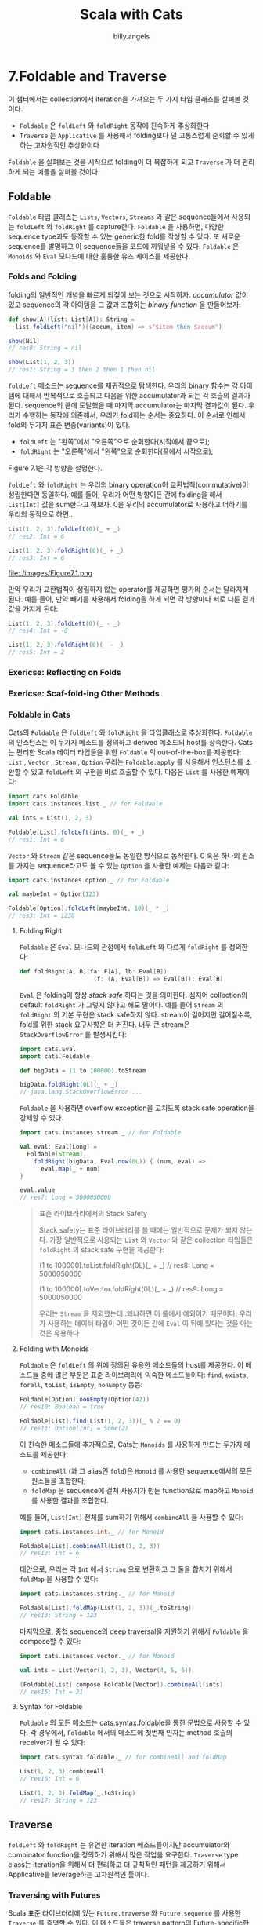 #+STARTUP: showall
#+LATEX_CLASS: article
#+LATEX_CLASS_OPTIONS: [a4paper]
#+LATEX_HEADER: \usepackage{kotex}
#+LATEX_HEADER: \usepackage{CJKutf8}
#+LATEX_HEADER: \usepackage[utf8]{inputenc}
#+LATEX_HEADER: \usepackage{amsmath}
#+LATEX_HEADER: \usepackage[scale=0.75,twoside,bindingoffset=5mm]{geometry}
#+LATEX_HEADER: \usepackage[onehalfspacing]{setspace}
#+LATEX_HEADER: \usepackage{longtable}
#+AUTHOR: billy.angels
#+TITLE: Scala with Cats


* 7.Foldable and Traverse

이 챕터에서는 collection에서 iteration을 가져오는 두 가지 타입 클래스를 살펴볼 것이다.

- =Foldable= 은 =foldLeft= 와 =foldRight= 동작에 친숙하게 추상화한다
- =Traverse= 는 =Applicative= 를 사용해서 folding보다 덜 고통스럽게 순회할 수 있게 하는 고차원적인 추상화이다

=Foldable= 을 살펴보는 것을 시작으로 folding이 더 복잡하게 되고 =Traverse= 가 더 편리하게 되는 예들을 살펴볼 것이다.

** Foldable 
=Foldable= 타입 클래스는 =Lists=, =Vectors=, =Streams= 와 같은 sequence들에서 사용되는 =foldLeft= 와 =foldRight= 를 capture한다. =Foldable= 을 사용하면, 다양한 sequence type과도 동작할 수 있는 generic한 fold를 작성할 수 있다. 또 새로운 sequence를 발명하고 이 sequence들을 코드에 끼워넣을 수 있다. =Foldable= 은 =Monoids= 와 =Eval= 모나드에 대한 훌륭한 유즈 케이스를 제공한다.
 
*** Folds and Folding
folding의 일반적인 개념을 빠르게 되짚어 보는 것으로 시작하자. /accumulator/ 값이 있고 sequence의 각 아이템을 그 값과 조합하는 /binary function/ 을 만들어보자:

#+BEGIN_SRC scala
def show[A](list: List[A]): String = 
  list.foldLeft("nil")((accum, item) => s"$item then $accum")

show(Nil)
// res0: String = nil

show(List(1, 2, 3))
// res1: String = 3 then 2 then 1 then nil
#+END_SRC  

=foldLeft= 메소드는 sequence를 재귀적으로 탐색한다. 우리의 binary 함수는 각 아이템에 대해서 반복적으로 호출되고 다음을 위한 accumulator과 되는 각 호출의 결과가 된다. sequence의 끝에 도달했을 때 마지막 accumulator는 마지막 결과값이 된다. 
우리가 수행하는 동작에 의존해서, 우리가 fold하는 순서는 중요하다. 이 순서로 인해서 fold의 두가지 표준 변종(variants)이 있다.

- =foldLeft= 는 "왼쪽"에서 "오른쪽"으로 순회한다(시작에서 끝으로);
- =foldRight= 는 "오른쪽"에서 "왼쪽"으로 순회한다(끝에서 시작으로);

Figure 7.1은 각 방향을 설명한다.

=foldLeft= 와 =foldRight= 는 우리의 binary operation이 교환법칙(commutative)이 성립한다면 동일하다. 예를 들어, 우리가 어떤 방향이든 간에 folding을 해서 =List[Int]= 값을 sum한다고 해보자. 0을 우리의 accumulator로 사용하고 더하기를 우리의 동작으로 하면..

#+BEGIN_SRC scala
List(1, 2, 3).foldLeft(0)(_ + _)
// res2: Int = 6

List(1, 2, 3).foldRight(0)(_ + _)
// res3: Int = 6
#+END_SRC

file:./images/Figure7.1.png

만약 우리가 교환법칙이 성립하지 않는 operator를 제공하면 평가의 순서는 달라지게 된다. 예를 들어, 만약 빼기를 사용해서 folding을 하게 되면 각 방향마다 서로 다른 결과값을 가지게 된다:
#+BEGIN_SRC scala
List(1, 2, 3).foldLeft(0)(_ - _)
// res4: Int = -6

List(1, 2, 3).foldRight(0)(_ - _)
// res5: Int = 2
#+END_SRC

*** Exericse: Reflecting on Folds
*** Exericse: Scaf-fold-ing Other Methods
*** Foldable in Cats
Cats의 =Foldable= 은 =foldLeft= 와 =foldRight= 을 타입클래스로 추상화한다. =Foldable= 의 인스턴스는 이 두가지 메소드를 정의하고 derived 메소드의 host를 상속한다. Cats는 편리한 Scala 데이터 타입들을 위한 =Foldable= 의 out-of-the-box를 제공한다: =List= , =Vector= , =Stream= , =Option=
우리는 =Foldable.apply= 를 사용해서 인스턴스를 소환할 수 있고 =foldLeft= 의 구현을 바로 호출할 수 있다. 다음은 =List= 를 사용한 예제이다:

#+BEGIN_SRC scala
import cats.Foldable
import cats.instances.list._ // for Foldable

val ints = List(1, 2, 3)

Foldable[List].foldLeft(ints, 0)(_ + _)
// res1: Int = 6
#+END_SRC

=Vector= 와 =Stream= 같은 sequence들도 동일한 방식으로 동작한다. 0 혹은 하나의 원소를 가지는 sequence라고도 볼 수 있는 =Option= 을 사용한 예제는 다음과 같다:

#+BEGIN_SRC scala
import cats.instances.option._ // for Foldable

val maybeInt = Option(123)

Foldable[Option].foldLeft(maybeInt, 10)(_ * _)
// res3: Int = 1230
#+END_SRC

**** Folding Right
=Foldable= 은 =Eval= 모나드의 관점에서 =foldLeft= 와 다르게 =foldRight= 를 정의한다:
#+BEGIN_SRC scala
def foldRight[A, B](fa: F[A], lb: Eval[B])
                     (f: (A, Eval[B]) => Eval[B]): Eval[B]
#+END_SRC 

=Eval= 은 folding이 항상 /stack safe/ 하다는 것을 의미한다. 심지어 collection의 default =foldRight= 가 그렇지 않다고 해도 말이다. 예를 들어 =Stream= 의 =foldRight= 의 기본 구현은 stack safe하지 않다. stream이 길어지면 길어질수록, fold를 위한 stack 요구사항은 더 커진다. 너무 큰 stream은 =StackOverflowError= 를 발생시킨다:
#+BEGIN_SRC scala
import cats.Eval
import cats.Foldable

def bigData = (1 to 100000).toStream

bigData.foldRight(0L)(_ + _)
// java.lang.StackOverflowError ...
#+END_SRC   

=Foldable= 을 사용하면 overflow exception을 고치도록 stack safe operation을 강제할 수 있다.
#+BEGIN_SRC scala
import cats.instances.stream._ // for Foldable

val eval: Eval[Long] =
  Foldable[Stream].
    foldRight(bigData, Eval.now(0L)) { (num, eval) =>
      eval.map(_ + num)
}

eval.value
// res7: Long = 5000050000
#+END_SRC 

#+BEGIN_QUOTE
표준 라이브러리에서의 Stack Safety

Stack safety는 표준 라이브러리를 쓸 때에는 일반적으로 문제가 되지 않는다. 가장 일반적으로 사용되는 =List= 와 =Vector= 와 같은 collection 타입들은 =foldRight= 의 stack safe 구현을 제공한다:

(1 to 100000).toList.foldRight(0L)(_ + _)
// res8: Long = 5000050000

(1 to 100000).toVector.foldRight(0L)(_ + _)
// res9: Long = 5000050000

우리는 =Stream= 을 제외했는데..왜냐하면 이 룰에서 예외이기 때문이다. 우리가 사용하는 데이터 타입이 어떤 것이든 간에 =Eval= 이 뒤에 있다는 것을 아는 것은 유용하다 
#+END_QUOTE

**** Folding with Monoids
=Foldable= 은 =foldLeft= 의 위에 정의된 유용한 메소드들의 host를 제공한다. 이 메소드들 중에 많은 부분은 표준 라이브러리에 익숙한 메소드들이다: =find=, =exists=, =forall=, =toList=, =isEmpty=, =nonEmpty= 등등:

#+BEGIN_SRC scala
Foldable[Option].nonEmpty(Option(42))
// res10: Boolean = true

Foldable[List].find(List(1, 2, 3))(_ % 2 == 0)
// res11: Option[Int] = Some(2)
#+END_SRC 

이 친숙한 메소드들에 추가적으로, Cats는 =Monoids= 를 사용하게 만드는 두가지 메소드를 제공한다:

- =combineAll= (과 그 alias인 =fold=)은 =Monoid= 를 사용한 sequence에서의 모든 원소들을 조합한다;
- =foldMap= 은 sequence에 걸쳐 사용자가 만든 function으로 map하고 =Monoid= 를 사용한 결과를 조합한다.

예를 들어, =List[Int]= 전체를 sum하기 위해서 =combineAll= 을 사용할 수 있다:
#+BEGIN_SRC scala
import cats.instances.int._ // for Monoid

Foldable[List].combineAll(List(1, 2, 3))
// res12: Int = 6
#+END_SRC

대안으로, 우리는 각 =Int= 에서 =String= 으로 변환하고 그 둘을 합치기 위해서 =foldMap= 을 사용할 수 있다:

#+BEGIN_SRC scala
import cats.instances.string._ // for Monoid

Foldable[List].foldMap(List(1, 2, 3))(_.toString)
// res13: String = 123
#+END_SRC

마지막으로, 중첩 sequence의 deep traversal을 지원하기 위해서 =Foldable= 을 compose할 수 있다:
#+BEGIN_SRC scala
import cats.instances.vector._ // for Monoid

val ints = List(Vector(1, 2, 3), Vector(4, 5, 6))

(Foldable[List] compose Foldable[Vector]).combineAll(ints)
// res15: Int = 21
#+END_SRC
**** Syntax for Foldable
=Foldable= 의 모든 메소드는 cats.syntax.foldable을 통한 문법으로 사용할 수 있다. 각 경우에서, =Foldable= 에서의 메소드에 첫번째 인자는 method 호출의 receiver가 될 수 있다:
#+BEGIN_SRC scala
import cats.syntax.foldable._ // for combineAll and foldMap 

List(1, 2, 3).combineAll
// res16: Int = 6

List(1, 2, 3).foldMap(_.toString)
// res17: String = 123
#+END_SRC


** Traverse
=foldLeft= 와 =foldRight= 는 유연한 iteration 메소드들이지만 accumulator와 combinator function을 정의하기 위해서 많은 작업을 요구한다. =Traverse= type class는 iteration을 위해서 더 편리하고 더 규칙적인 패턴을 제공하기 위해서 Applicative를 leverage하는 고차원적인 툴이다. 
*** Traversing with Futures
Scala 표준 라이브러리에 있는 =Future.traverse= 와 =Future.sequence= 를 사용한 =Traverse= 를 증명할 수 있다. 이 메소드들은 traverse pattern의 Future-specific한 구현을 제공한다. 예로서, uptime을 위해 host로부터 poll하는 메소드와 server hostname의 리스트를 가지고 있다고 해보자:

#+BEGIN_SRC scala
import scala.concurrent._
import scala.concurrent.duration._
import scala.concurrent.ExecutionContext.Implicits.global

val hostnames = List(
  "alpha.example.com",
  "beta.example.com",
  "gamma.demo.com"
)

def getUptime(hostname: String): Future[Int] =
  Future(hostname.length * 60) // just for demonstration
#+END_SRC

이제, 모든 host들로부터 poll하고 uptime을 가져오고 싶다고 해보자. 결과(=List[Future[Int]]=)가 하나 이상의 =Future= 를 가지고 있기 때문에 hostname들에 간단하게 map을 할 수 없다. 결과값을 우리가 block할 수 있는 값을 얻을 수 있는 하나의 =Future= 로 줄여야할 필요가 있다. fold를 써서 수동으로 해보자:
#+BEGIN_SRC scala
val allUptimes: Future[List[Int]] = 
  hostnames.foldLeft(Future(List.empty[Int])) {
    (accum, host) =>
      val uptime = getUptime(host)
      for {
        accum  <- accum
        uptime <- uptime
      } yield accum :+ uptime
}

Await.result(allUptimes, 1.second)
#+END_SRC 

직관적으로, =hostnames= 를 순회하고, 각 아이템에 대해서 =func= 를 호출하고, 결과값들을 하나의 list로 합쳤다. 이는 간단해보이지만 코드가 상당히 다루기 불편하다. 왜냐하면 매 순회 때마다 =Future= 들을 생성하고 합성해야 하기 때문이다. 우리는 이 패턴에 있어 안성맞춤인 =Future.traverse= 를 사용해서 훨씬 더 코드를 개선할 수 있다:

#+BEGIN_SRC scala
val allUptimes: Future[List[Int]] =
  Future.traverse(hostnames)(getUptime)

Await.result(allUptimes, 1.second)
// res3: List[Int] = List(1020, 960, 840)
#+END_SRC

위의 코드는 훨씬 더 명확하고 간결하다. 어떻게 동작하는 지 살펴보자. 만약 =CanBuildFrom= 과 =ExecutionContext= 같은 집중을 방해하는 요소들을 무시한다면, 표준 라이브러리의 =Future.traverse= 의 구현은 다음과 같다

#+BEGIN_SRC scala
def traverse[A, B](values: List[A])
    (func: A => Future[B]): Future[List[B]] =
  values.foldLeft(Future(List.empty[A])) { (accum, host) => 
    val item = func(host)
    for {
      accum <- accum
      item  <- item
    } yield accum :+ item
  }
#+END_SRC

이 코드는 위에 있는 예제 코드가 거의 같다. =Future.traverse= 는 folding, accumulator의 정의, 함수의 합성에 대한 고통을 추상화시켜준다. =Future.traverse= 는 우리가 원하는 동작을 하는 깔끔한 고수준의 인터페이스를 제공한다
- List[A]로 시작한다;
- function A => Future[B]를 제공한다;
- Future[List[B]]로 끝난다.

표준 라이브러리는 또한 다른 method를 제공한다. 바로 =Future.sequence= 이다. =Future.sequence= 는 =List[Future[B]]= 와 같이 시작하고 identity function을 제공할 필요가 없다.

#+BEGIN_SRC scala
object Future {
  def sequence[B](futures: List[Future[B]]): Future[List[B]] =
    traverse(futures)(identity)
  // etc...
}
#+END_SRC

=Future.traverse= 와 =Future.sequence= 는 매우 특정한 문제를 해결한다. 이 함수들은 =Future= 의 sequence를 순회하고, 결과값을 accumulate할 수 있게 해준다. 위의 간단하게 만든 예제는 =List= 와만 동작하고 있지만, 실제의 =Future.traverse= 와 =Future.sequence= 는 모든 표준 스칼라 collection과 동작한다.
Cats의 Traverse 타입 클래스는 이런 패턴을 모든 =Applicative= 타입(=Future=, =Option=, =Validated= 등)과 동작할 수 있도록 일반화한다. 우리는 다음 섹션에서 두 단계로 =Traverse= 에 접근할 것이다: 첫번째로 =Applicative= 로 일반화할 것이고, sequence type으로 일반화할 것이다. 그리고 sequence와 다른 데이터 타입을 포함해서 많은 동작들을 필요 없게 만드는 극단적으로 가치 있는 툴로 마무리 할 것이다.   

*** Traversing with Applicatives
좀 더 자세히 살펴보면, =Applicative= 관점에서 =traverse= 를 재작성할 수 있다. 위에 있는 예제의 accumulator는:
#+BEGIN_SRC scala
Future(List.empty[Int])
#+END_SRC

이고 이는 =Applicative.pure= 와 같다. 

#+BEGIN_SRC scala
import cats.Applicative
import cats.instances.future._ // for Applicative 
import cats.syntax.applicative._ // for pure

List.empty[Int].pure[Future]
#+END_SRC

combinater는 다음과 같았다:
#+BEGIN_SRC scala
def oldCombine(
  accum : Future[List[Int]],
  host  : String
): Future[List[Int]] = {
  val uptime = getUptime(host)
  for {
    accum  <- accum
    uptime <- uptime
  } yield accum :+ uptime
}
#+END_SRC

그리고 combinator는 =Semigroupal.combine= 과 같다
#+BEGIN_SRC scala
import cats.syntax.apply._ // for mapN

// Combining accumulator and hostname using an Applicative:
def newCombine(accum: Future[List[Int]], host: String): Future[List[Int]] =
  (accum, getUptime(host)).mapN(_ :+ _)
#+END_SRC

이 코드들을 다시 =traverse= 의 정의와 교환하면 모든 =Applicative= 와 동작하도록 일반화할 수 있다. 
#+BEGIN_SRC scala
import scala.language.higherKinds

def listTraverse[F[_]: Applicative, A, B]
      (list: List[A])(func: A => F[B]): F[List[B]] =  
  list.foldLeft(List.empty[B].pure[F]) { (accum, item) => 
    (accum, func(item)).mapN(_ :+ _)
  }

def listSequence[F[_]: Applicative, B]
      (list: List[F[B]]): F[List[B]] =
  listTraverse(list)(identity)
#+END_SRC

이제 =listTraverse= 를 사용해서 우리의 uptime 예제를 다시 구현해보자:

#+BEGIN_SRC scala
val totalUptime = listTraverse(hostnames)(getUptime)

Await.result(totalUptime, 1.second)
// res11: List[Int] = List(1020, 960, 840)
#+END_SRC 

혹은 다음의 exercise에서 볼 수 있는 다른 =Applicative= data type과 사용할 수 있다. 

**** Exercise: Traversing with Vectors
**** Exercise: Traversing with Options
**** Exercise: Traversing with Validated

*** Traverse in Cats
우리의 =listTraverse= 와 =listSequence= 메소드들은 =Applicative= 의 어떤 타입과도 동작이 가능하지만 sequence는 =List= 타입과만 동작이 가능하다. Cats의 Traverse를 사용할 수 있게 되는 타입 클래스를 사용하는 다른 sequence type로 generalise할 수 있다. 여기에 짧은 정의가 있다:
#+BEGIN_SRC scala
package cats

trait Traverse[F[_]] {
  def traverse[G[_]: Applicative, A, B]
      (inputs: F[A])(func: A => G[B]): G[F[B]]
 
 def sequence[G[_]: Applicative, B]
      (inputs: F[G[B]]): G[F[B]] =
    traverse(inputs)(identity)
}
#+END_SRC
Cats는 =List=, =Vector=, =Stream=, =Option=, =Either=, 그리고 다양한 타입을 위한 =Traverse= 의 인스턴스를 제공한다. =Traverse.apply= 를 일반적으로 사용하는 인스턴스를 소환하고 이전 섹션에서 설명한 =traverse= 와 =sequence= 를 사용할 수 있다
#+BEGIN_SRC scala
import cats.Traverse
import cats.instances.future._ // for Applicative 
import cats.instances.list._ // for Traverse

val totalUptime: Future[List[Int]] = 
  Traverse[List].traverse(hostnames)(getUptime)

Await.result(totalUptime, 1.second)
// res1: List[Int] = List(1020, 960, 840)

val numbers = List(Future(1), Future(2), Future(3))

val numbers2: Future[List[Int]] =
  Traverse[List].sequence(numbers)

Await.result(numbers2, 1.second)
// res3: List[Int] = List(1, 2, 3)
#+END_SRC

cats.syntax.traverse를 통해 import되는 메소드들의 문법 버전이 있다.
#+BEGIN_SRC scala
import cats.syntax.traverse._ // for sequence and traverse 

Await.result(hostnames.traverse(getUptime), 1.second)
// res4: List[Int] = List(1020, 960, 840)

Await.result(numbers.sequence, 1.second)도
// res5: List[Int] = List(1, 2, 3)
#+END_SRC

보다 시피, 이 챕터에서 시작할 때 =foldLeft= 코드보다 훨씬 더 간결하고 읽기 좋다. 

** Summary
이 챕터에서는 sequence들을 순회하는 두 가지 타입 클래스인 =Foldable= 과 =Traverse= 를 소개했다.
=Foldable= 은 표준 라이브러리에 있는 collection으로 알려진 =foldLeft= 와 =foldRight= 를 추상화한다. =Foldable= 은 이 메소드들이 나머지 데이터 타입에도 사용하기 좋도록 stack-safe한 구현을 추가하고, 상황적으로 유용한 기능들을 추가한 호스트를 정의한다. 다시 말해서, =Foldable= 은 우리가 이미 알고 있지 않은 것들을 소개하고 있지는 않다는 뜻이다.
=Traverse= 로부터 얻을 수 있는 진정한 힘은 우리가 알고 있는 =Future= 의 =traverse= 와 =sequence= 메소드를 추상화하고 일반화할 수 있다는 것이다. 이 메소드들을 이용해서 =Traverse= 의 인스턴스인 모든 F와 =Applicative= 의 인스턴스인 모든 G에 대해서  =F[G[A]]= 를 =G[F[A]]= 로 변환할 수 있게 해준다. 코드의 라인을 줄이는 관점에서, =Traverse= 는 이 책에서 가장 강력한 패턴 중에 하나이다. 우리는 많은 라인의 =fold= 를 하나의 =foo.traverse= 로 줄일 수 있다. 




